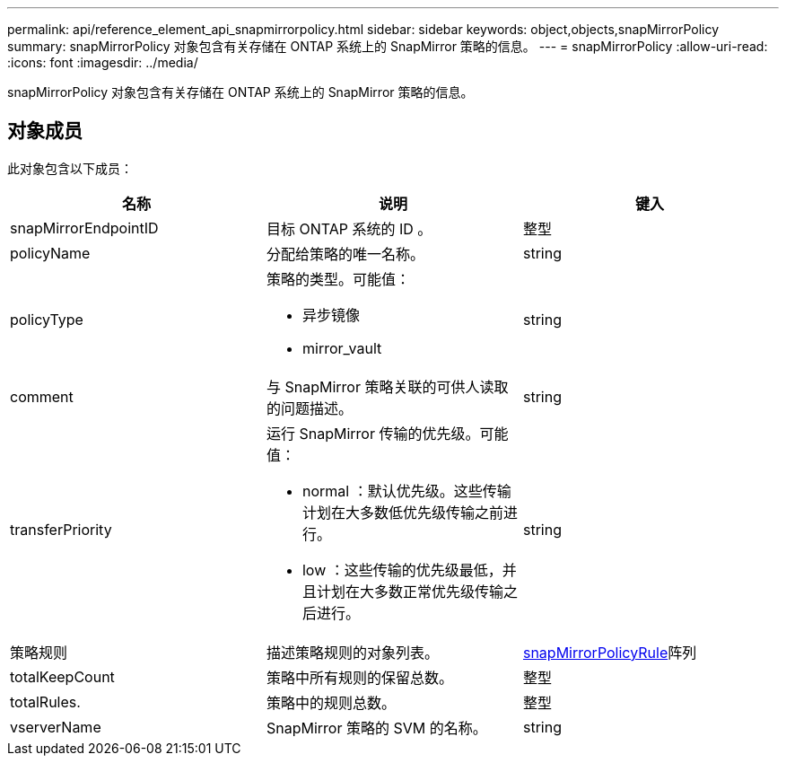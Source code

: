 ---
permalink: api/reference_element_api_snapmirrorpolicy.html 
sidebar: sidebar 
keywords: object,objects,snapMirrorPolicy 
summary: snapMirrorPolicy 对象包含有关存储在 ONTAP 系统上的 SnapMirror 策略的信息。 
---
= snapMirrorPolicy
:allow-uri-read: 
:icons: font
:imagesdir: ../media/


[role="lead"]
snapMirrorPolicy 对象包含有关存储在 ONTAP 系统上的 SnapMirror 策略的信息。



== 对象成员

此对象包含以下成员：

|===
| 名称 | 说明 | 键入 


 a| 
snapMirrorEndpointID
 a| 
目标 ONTAP 系统的 ID 。
 a| 
整型



 a| 
policyName
 a| 
分配给策略的唯一名称。
 a| 
string



 a| 
policyType
 a| 
策略的类型。可能值：

* 异步镜像
* mirror_vault

 a| 
string



 a| 
comment
 a| 
与 SnapMirror 策略关联的可供人读取的问题描述。
 a| 
string



 a| 
transferPriority
 a| 
运行 SnapMirror 传输的优先级。可能值：

* normal ：默认优先级。这些传输计划在大多数低优先级传输之前进行。
* low ：这些传输的优先级最低，并且计划在大多数正常优先级传输之后进行。

 a| 
string



 a| 
策略规则
 a| 
描述策略规则的对象列表。
 a| 
xref:reference_element_api_snapmirrorpolicyrule.adoc[snapMirrorPolicyRule]阵列



 a| 
totalKeepCount
 a| 
策略中所有规则的保留总数。
 a| 
整型



 a| 
totalRules.
 a| 
策略中的规则总数。
 a| 
整型



 a| 
vserverName
 a| 
SnapMirror 策略的 SVM 的名称。
 a| 
string

|===